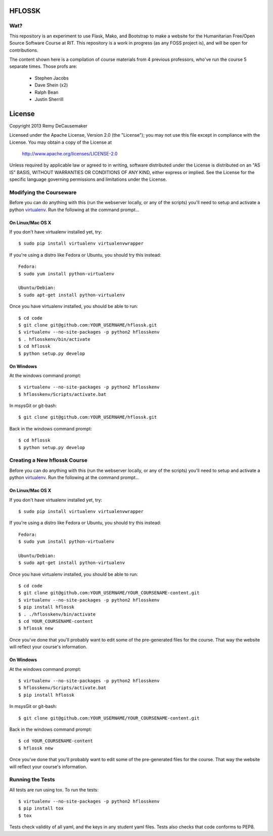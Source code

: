 HFLOSSK
=======

.. image:: https://api.travis-ci.org/decause/hflossk.svg
.. image:: https://pypip.in/v/hflossk/badge.png
.. image:: https://pypip.in/d/hflossk/badge.png

Wat?
----
This repository is an experiment to use Flask, Mako, and Bootstrap to make a
website for the Humanitarian Free/Open Source Software Course at RIT. This
repository is a work in progress (as any FOSS project is), and will be open for
contributions.

The content shown here is a compilation of course materials from 4 previous
professors, who've run the course 5 separate times. Those profs are:
    - Stephen Jacobs
    - Dave Shein (x2)
    - Ralph Bean
    - Justin Sherrill


License
=======

Copyright 2013 Remy DeCausemaker

Licensed under the Apache License, Version 2.0 (the "License"); you may not use
this file except in compliance with the License.  You may obtain a copy of the
License at

                http://www.apache.org/licenses/LICENSE-2.0

Unless required by applicable law or agreed to in writing, software distributed
under the License is distributed on an "AS IS" BASIS, WITHOUT WARRANTIES OR
CONDITIONS OF ANY KIND, either express or implied.  See the License for the
specific language governing permissions and limitations under the License.

Modifying the Courseware
---------------------------

Before you can do anything with this (run the webserver locally, or any of the
scripts) you'll need to setup and activate a python `virtualenv
<http://pypi.python.org/pypi/virtualenv>`_.  Run the following at the command
prompt...

On Linux/Mac OS X
+++++++++++++++++

If you don't have virtualenv installed yet, try::

 $ sudo pip install virtualenv virtualenvwrapper

If you're using a distro like Fedora or Ubuntu, you should try this instead::

 Fedora:
 $ sudo yum install python-virtualenv

 Ubuntu/Debian:
 $ sudo apt-get install python-virtualenv

Once you have virtualenv installed, you should be able to run::

 $ cd code
 $ git clone git@github.com:YOUR_USERNAME/hflossk.git
 $ virtualenv --no-site-packages -p python2 hflosskenv
 $ . hflosskenv/bin/activate
 $ cd hflossk
 $ python setup.py develop

On Windows
++++++++++

At the windows command prompt::

 $ virtualenv --no-site-packages -p python2 hflosskenv
 $ hflosskenv/Scripts/activate.bat

In msysGit or git-bash::

 $ git clone git@github.com:YOUR_USERNAME/hflossk.git

Back in the windows command prompt::

 $ cd hflossk
 $ python setup.py develop


Creating a New hflossk Course
---------------------------

Before you can do anything with this (run the webserver locally, or any of the
scripts) you'll need to setup and activate a python `virtualenv
<http://pypi.python.org/pypi/virtualenv>`_.  Run the following at the command
prompt...

On Linux/Mac OS X
+++++++++++++++++

If you don't have virtualenv installed yet, try::

 $ sudo pip install virtualenv virtualenvwrapper

If you're using a distro like Fedora or Ubuntu, you should try this instead::

 Fedora:
 $ sudo yum install python-virtualenv

 Ubuntu/Debian:
 $ sudo apt-get install python-virtualenv

Once you have virtualenv installed, you should be able to run::

 $ cd code
 $ git clone git@github.com:YOUR_USERNAME/YOUR_COURSENAME-content.git
 $ virtualenv --no-site-packages -p python2 hflosskenv
 $ pip install hflossk
 $ . ./hflosskenv/bin/activate
 $ cd YOUR_COURSENAME-content
 $ hflossk new

Once you've done that you'll probably want to edit some of the
pre-generated files for the course. That way the website will
reflect your course's information.

On Windows
++++++++++

At the windows command prompt::

 $ virtualenv --no-site-packages -p python2 hflosskenv
 $ hflosskenv/Scripts/activate.bat
 $ pip install hflossk

In msysGit or git-bash::

 $ git clone git@github.com:YOUR_USERNAME/YOUR_COURSENAME-content.git

Back in the windows command prompt::

 $ cd YOUR_COURSENAME-content
 $ hflossk new

Once you've done that you'll probably want to edit some of the
pre-generated files for the course. That way the website will
reflect your course's information.


Running the Tests
----------------------------

All tests are run using tox. To run the tests::

$ virtualenv --no-site-packages -p python2 hflosskenv
$ pip install tox
$ tox

Tests check validity of all yaml, and the keys in any student yaml files. Tests
also checks that code conforms to PEP8.

